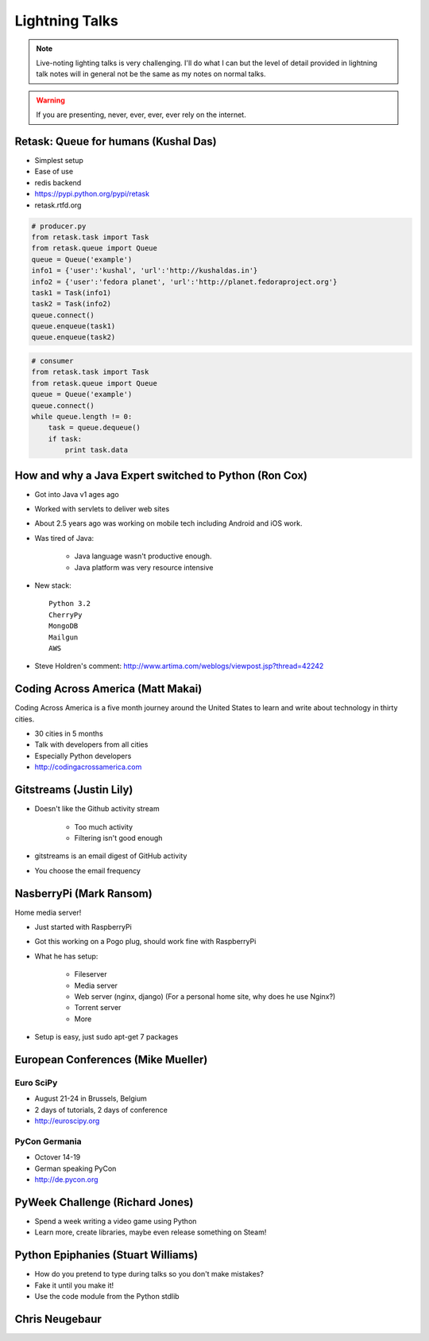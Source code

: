 ================
Lightning Talks
================

.. note:: Live-noting lighting talks is very challenging. I'll do what I can but the level of detail provided in lightning talk notes will in general not be the same as my notes on normal talks.

.. warning:: If you are presenting, never, ever, ever, ever rely on the internet.

Retask: Queue for humans (Kushal Das)
=======================================

* Simplest setup
* Ease of use
* redis backend
* https://pypi.python.org/pypi/retask
* retask.rtfd.org

.. code-block:: python

    # producer.py
    from retask.task import Task
    from retask.queue import Queue
    queue = Queue('example')
    info1 = {'user':'kushal', 'url':'http://kushaldas.in'}
    info2 = {'user':'fedora planet', 'url':'http://planet.fedoraproject.org'}
    task1 = Task(info1)
    task2 = Task(info2)
    queue.connect()
    queue.enqueue(task1)
    queue.enqueue(task2)

.. code-block:: python

    # consumer
    from retask.task import Task
    from retask.queue import Queue
    queue = Queue('example')
    queue.connect()
    while queue.length != 0:
        task = queue.dequeue()
        if task:
            print task.data
            
How and why a Java Expert switched to Python (Ron Cox)
========================================================

* Got into Java v1 ages ago
* Worked with servlets to deliver web sites
* About 2.5 years ago was working on mobile tech including Android and iOS work.
* Was tired of Java:

    * Java language wasn't productive enough.
    * Java platform was very resource intensive
    
* New stack::

    Python 3.2
    CherryPy
    MongoDB
    Mailgun
    AWS
    
* Steve Holdren's comment: http://www.artima.com/weblogs/viewpost.jsp?thread=42242

Coding Across America (Matt Makai)
======================================

Coding Across America is a five month journey around the United States to learn and write about technology in thirty cities.

* 30 cities in 5 months
* Talk with developers from all cities
* Especially Python developers
* http://codingacrossamerica.com


Gitstreams (Justin Lily)
===========================

* Doesn't like the Github activity stream

    * Too much activity
    * Filtering isn't good enough
    
* gitstreams is an email digest of GitHub activity
* You choose the email frequency

NasberryPi (Mark Ransom)
============================

Home media server!

* Just started with RaspberryPi
* Got this working on a Pogo plug, should work fine with RaspberryPi
* What he has setup:

    * Fileserver
    * Media server
    * Web server (nginx, django) (For a personal home site, why does he use Nginx?)
    * Torrent server
    * More
    
* Setup is easy, just sudo apt-get 7 packages

European Conferences (Mike Mueller)
======================================

Euro SciPy
----------------

* August 21-24 in Brussels, Belgium
* 2 days of tutorials, 2 days of conference
* http://euroscipy.org

PyCon Germania
----------------

* Octover 14-19
* German speaking PyCon
* http://de.pycon.org

PyWeek Challenge (Richard Jones)
===================================

* Spend a week writing a video game using Python
* Learn more, create libraries, maybe even release something on Steam!

Python Epiphanies (Stuart Williams)
==========================================

* How do you pretend to type during talks so you don't make mistakes?
* Fake it until you make it!
* Use the code module from the Python stdlib



Chris Neugebaur
===================
